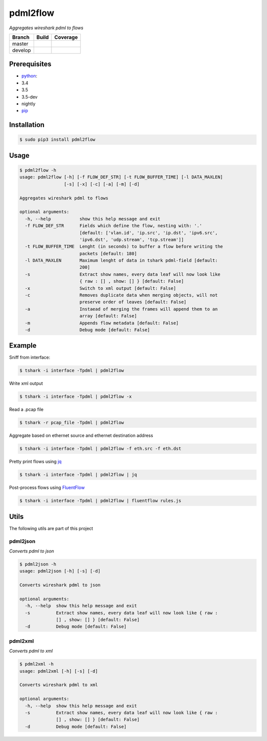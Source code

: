 pdml2flow |PyPI version|
========================

*Aggregates wireshark pdml to flows*

+-----------+--------------------------+-----------------------------+
| Branch    | Build                    | Coverage                    |
+===========+==========================+=============================+
| master    | |Build Status master|    | |Coverage Status master|    |
+-----------+--------------------------+-----------------------------+
| develop   | |Build Status develop|   | |Coverage Status develop|   |
+-----------+--------------------------+-----------------------------+

Prerequisites
-------------

-  `python <https://www.python.org/>`__:
-  3.4
-  3.5
-  3.5-dev
-  nightly
-  `pip <https://pypi.python.org/pypi/pip>`__

Installation
------------

.. code:: shell

        $ sudo pip3 install pdml2flow

Usage
-----

.. code:: shell

    $ pdml2flow -h
    usage: pdml2flow [-h] [-f FLOW_DEF_STR] [-t FLOW_BUFFER_TIME] [-l DATA_MAXLEN]
                     [-s] [-x] [-c] [-a] [-m] [-d]

    Aggregates wireshark pdml to flows

    optional arguments:
      -h, --help           show this help message and exit
      -f FLOW_DEF_STR      Fields which define the flow, nesting with: '.'
                           [default: ['vlan.id', 'ip.src', 'ip.dst', 'ipv6.src',
                           'ipv6.dst', 'udp.stream', 'tcp.stream']]
      -t FLOW_BUFFER_TIME  Lenght (in seconds) to buffer a flow before writing the
                           packets [default: 180]
      -l DATA_MAXLEN       Maximum lenght of data in tshark pdml-field [default:
                           200]
      -s                   Extract show names, every data leaf will now look like
                           { raw : [] , show: [] } [default: False]
      -x                   Switch to xml output [default: False]
      -c                   Removes duplicate data when merging objects, will not
                           preserve order of leaves [default: False]
      -a                   Instaead of merging the frames will append them to an
                           array [default: False]
      -m                   Appends flow metadata [default: False]
      -d                   Debug mode [default: False]

Example
-------

Sniff from interface:

.. code:: shell

    $ tshark -i interface -Tpdml | pdml2flow

Write xml output

.. code:: shell

    $ tshark -i interface -Tpdml | pdml2flow -x

Read a .pcap file

.. code:: shell

    $ tshark -r pcap_file -Tpdml | pdml2flow

Aggregate based on ethernet source and ethernet destination address

.. code:: shell

    $ tshark -i interface -Tpdml | pdml2flow -f eth.src -f eth.dst

Pretty print flows using `jq <https://stedolan.github.io/jq/>`__

.. code:: shell

    $ tshark -i interface -Tpdml | pdml2flow | jq

Post-process flows using
`FluentFlow <https://github.com/t-moe/FluentFlow>`__

.. code:: shell

    $ tshark -i interface -Tpdml | pdml2flow | fluentflow rules.js

Utils
-----

The following utils are part of this project

pdml2json
~~~~~~~~~

*Converts pdml to json*

.. code:: shell

    $ pdml2json -h
    usage: pdml2json [-h] [-s] [-d]

    Converts wireshark pdml to json

    optional arguments:
      -h, --help  show this help message and exit
      -s          Extract show names, every data leaf will now look like { raw :
                  [] , show: [] } [default: False]
      -d          Debug mode [default: False]

pdml2xml
~~~~~~~~

*Converts pdml to xml*

.. code:: shell

    $ pdml2xml -h
    usage: pdml2xml [-h] [-s] [-d]

    Converts wireshark pdml to xml

    optional arguments:
      -h, --help  show this help message and exit
      -s          Extract show names, every data leaf will now look like { raw :
                  [] , show: [] } [default: False]
      -d          Debug mode [default: False]

.. |PyPI version| image:: https://badge.fury.io/py/pdml2flow.svg
   :target: https://badge.fury.io/py/pdml2flow
.. |Build Status master| image:: https://travis-ci.org/Enteee/pdml2flow.svg?branch=master
   :target: https://travis-ci.org/Enteee/pdml2flow
.. |Coverage Status master| image:: https://coveralls.io/repos/github/Enteee/pdml2flow/badge.svg?branch=master
   :target: https://coveralls.io/github/Enteee/pdml2flow?branch=master
.. |Build Status develop| image:: https://travis-ci.org/Enteee/pdml2flow.svg?branch=develop
   :target: https://travis-ci.org/Enteee/pdml2flow
.. |Coverage Status develop| image:: https://coveralls.io/repos/github/Enteee/pdml2flow/badge.svg?branch=develop
   :target: https://coveralls.io/github/Enteee/pdml2flow?branch=develop

